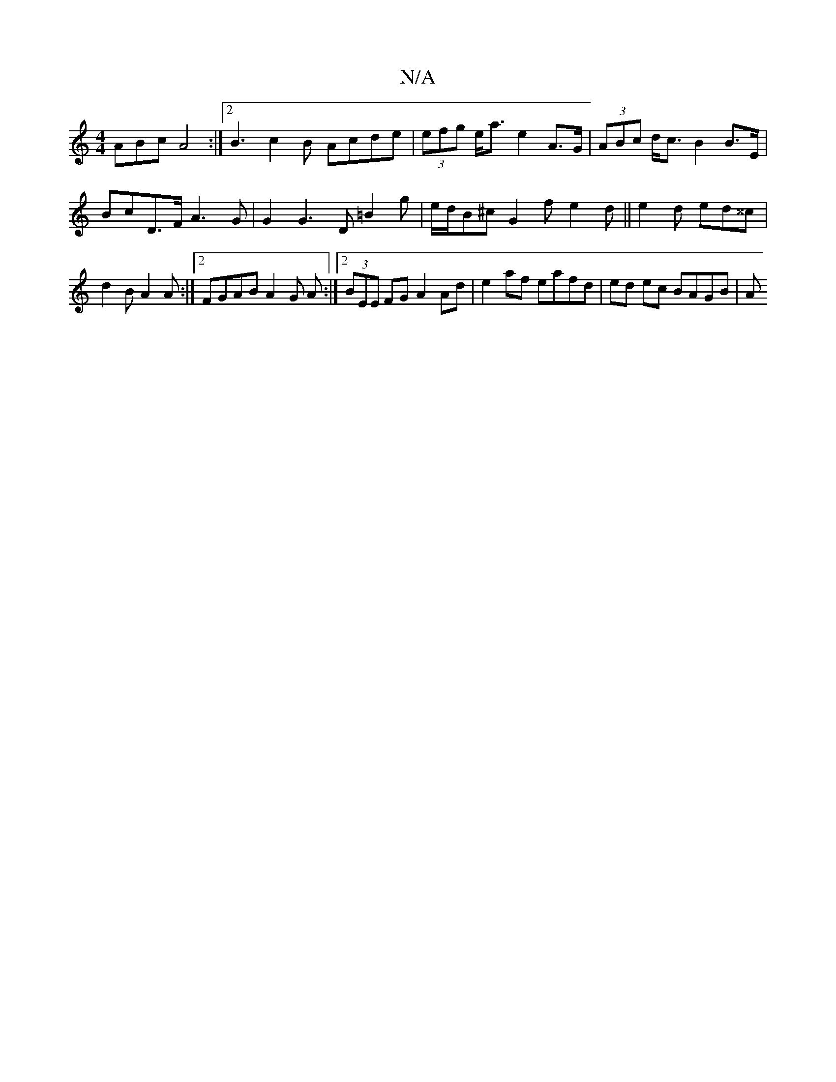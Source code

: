 X:1
T:N/A
M:4/4
R:N/A
K:Cmajor
ABc A4 :|2 B3 c2 B Acde | (3efg e<a e2 A>G | (3ABc d<c B2 B>E | BcD>F A3 G | G2 G3 D =B2 g | e/d/B^c G2 f e2 d || e2 d ed^^c | d2B A2 A :|2 FGAB A2 G A :|2 (3BEE FG A2 Ad | e2 af eafd | ed ec BAGB | A